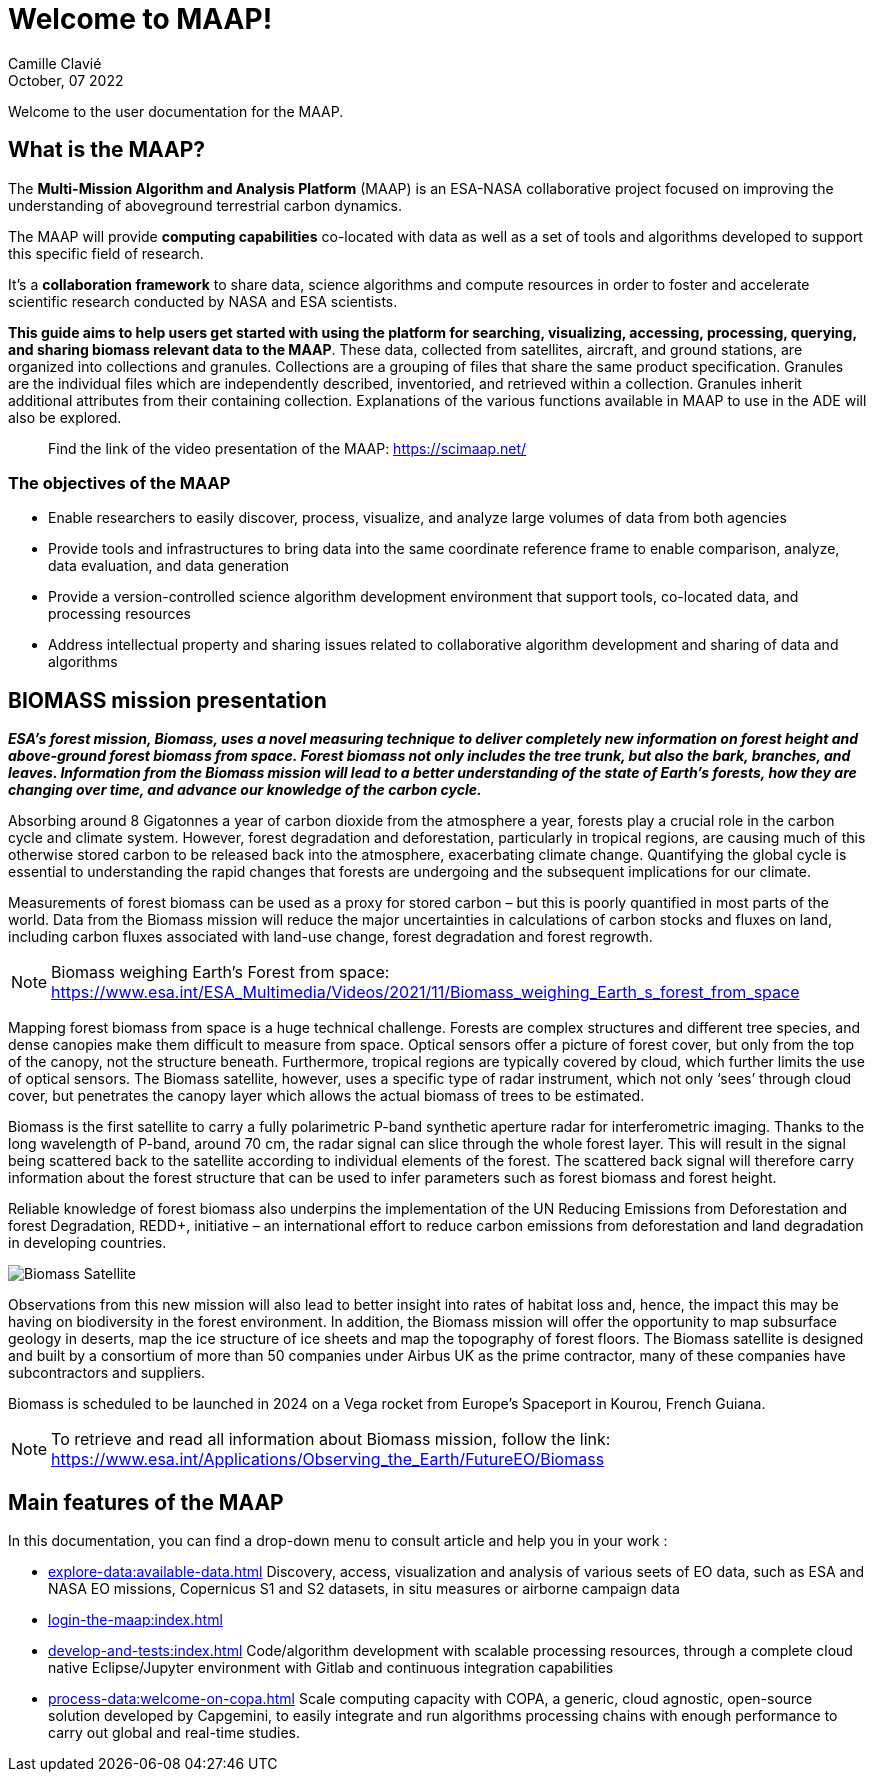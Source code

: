 = Welcome to MAAP!
:author: Camille Clavié
:imagesprefix: https://s3public.oss.eu-west-0.prod-cloud-ocb.orange-business.com/portal-dev/assets/antora/maap/index
:revdate: October, 07 2022

Welcome to the user documentation for the MAAP.

== What is the MAAP?

The *Multi-Mission Algorithm and Analysis Platform* (MAAP) is an ESA-NASA collaborative project focused on improving the understanding of aboveground terrestrial carbon dynamics.

The MAAP will provide *computing capabilities* co-located with data as well as a set of tools and algorithms developed to support this specific field of research.

It's a *collaboration framework* to share data, science algorithms and compute resources in order to foster and accelerate scientific research conducted by NASA and ESA scientists.

*This guide aims to help users get started with using the platform for searching, visualizing, accessing, processing, querying, and sharing biomass relevant data to the MAAP*. These data, collected from satellites, aircraft, and ground stations, are organized into collections and granules. Collections are a grouping of files that share the same product specification. Granules are the individual files which are independently described, inventoried, and retrieved within a collection. Granules inherit additional attributes from their containing collection. Explanations of the various functions available in MAAP to use in the ADE will also be explored.

____
Find the link of the video presentation of the MAAP: https://scimaap.net/
____


=== The objectives of the MAAP

* Enable researchers to easily discover, process, visualize, and analyze large volumes of data from both agencies
* Provide tools and infrastructures to bring data into the same coordinate reference frame to enable comparison, analyze, data evaluation, and data generation
* Provide a version-controlled science algorithm development environment that support tools, co-located data, and processing resources
* Address intellectual property and sharing issues related to collaborative algorithm development and sharing of data and algorithms

== BIOMASS mission presentation

*_ESA’s forest mission, Biomass, uses a novel measuring technique to deliver completely new information on forest height and above-ground forest biomass from space. Forest biomass not only includes the tree trunk, but also the bark, branches, and leaves. Information from the Biomass mission will lead to a better understanding of the state of Earth’s forests, how they are changing over time, and advance our knowledge of the carbon cycle._*

Absorbing around 8 Gigatonnes a year of carbon dioxide from the atmosphere a year, forests play a crucial role in the carbon cycle and climate system. However, forest degradation and deforestation, particularly in tropical regions, are causing much of this otherwise stored carbon to be released back into the atmosphere, exacerbating climate change. Quantifying the global cycle is essential to understanding the rapid changes that forests are undergoing and the subsequent implications for our climate.

Measurements of forest biomass can be used as a proxy for stored carbon – but this is poorly quantified in most parts of the world. Data from the Biomass mission will reduce the major uncertainties in calculations of carbon stocks and fluxes on land, including carbon fluxes associated with land-use change, forest degradation and forest regrowth.

NOTE: Biomass weighing Earth’s Forest from space: https://www.esa.int/ESA_Multimedia/Videos/2021/11/Biomass_weighing_Earth_s_forest_from_space

Mapping forest biomass from space is a huge technical challenge. Forests are complex structures and different tree species, and dense canopies make them difficult to measure from space. Optical sensors offer a picture of forest cover, but only from the top of the canopy, not the structure beneath. Furthermore, tropical regions are typically covered by cloud, which further limits the use of optical sensors. The Biomass satellite, however, uses a specific type of radar instrument, which not only ‘sees’ through cloud cover, but penetrates the canopy layer which allows the actual biomass of trees to be estimated.

Biomass is the first satellite to carry a fully polarimetric P-band synthetic aperture radar for interferometric imaging. Thanks to the long wavelength of P-band, around 70 cm, the radar signal can slice through the whole forest layer. This will result in the signal being scattered back to the satellite according to individual elements of the forest. The scattered back signal will therefore carry information about the forest structure that can be used to infer parameters such as forest biomass and forest height.

Reliable knowledge of forest biomass also underpins the implementation of the UN Reducing Emissions from Deforestation and forest Degradation, REDD+, initiative – an international effort to reduce carbon emissions from deforestation and land degradation in developing countries.

image::{imagesprefix}/Biomass_Satellite.png[]

Observations from this new mission will also lead to better insight into rates of habitat loss and, hence, the impact this may be having on biodiversity in the forest environment. In addition, the Biomass mission will offer the opportunity to map subsurface geology in deserts, map the ice structure of ice sheets and map the topography of forest floors.
The Biomass satellite is designed and built by a consortium of more than 50 companies under Airbus UK as the prime contractor, many of these companies have subcontractors and suppliers.

Biomass is scheduled to be launched in 2024 on a Vega rocket from Europe’s Spaceport in Kourou, French Guiana.

NOTE: To retrieve and read all information about Biomass mission, follow the link: https://www.esa.int/Applications/Observing_the_Earth/FutureEO/Biomass

== Main features of the MAAP

In this documentation, you can find a drop-down menu to consult article and help you in your work :

* xref:explore-data:available-data.adoc[]
Discovery, access, visualization and analysis of various seets of EO data, such as ESA and NASA EO missions, Copernicus S1 and S2 datasets, in situ measures or airborne campaign data
* xref:login-the-maap:index.adoc[]
* xref:develop-and-tests:index.adoc[]
Code/algorithm development with scalable processing resources, through a complete cloud native Eclipse/Jupyter environment with Gitlab and continuous integration capabilities
* xref:process-data:welcome-on-copa.adoc[]
Scale computing capacity with COPA, a generic, cloud agnostic, open-source solution developed by Capgemini, to easily integrate and run algorithms processing chains with enough performance to carry out global and real-time studies.


